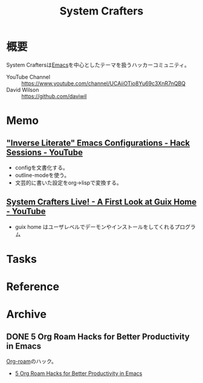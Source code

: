 :PROPERTIES:
:ID:       fa497359-ae3f-494a-b24a-9822eefe67ad
:END:
#+title: System Crafters
* 概要
System Craftersは[[id:1ad8c3d5-97ba-4905-be11-e6f2626127ad][Emacs]]を中心としたテーマを扱うハッカーコミュニティ。

- YouTube Channel :: https://www.youtube.com/channel/UCAiiOTio8Yu69c3XnR7nQBQ
- David Wilson :: https://github.com/daviwil
* Memo
** [[https://www.youtube.com/watch?v=50Vsh4qw-E4]["Inverse Literate" Emacs Configurations - Hack Sessions - YouTube]]
- configを文書化する。
- outline-modeを使う。
- 文芸的に書いた設定をorg->lispで変換する。
** [[https://www.youtube.com/watch?v=R5cdtSfTpE0][System Crafters Live! - A First Look at Guix Home - YouTube]]
- guix home はユーザレベルでデーモンやインストールをしてくれるプログラム
* Tasks
* Reference
* Archive
** DONE 5 Org Roam Hacks for Better Productivity in Emacs
CLOSED: [2021-09-30 Thu 00:23]
:LOGBOOK:
CLOCK: [2021-09-15 Wed 22:58]--[2021-09-15 Wed 23:23] =>  0:25
:END:

[[id:815a2c31-7ddb-40ad-bae0-f84e1cfd8de1][Org-roam]]のハック。
- [[https://www.youtube.com/watch?v=CUkuyW6hr18][5 Org Roam Hacks for Better Productivity in Emacs]]
